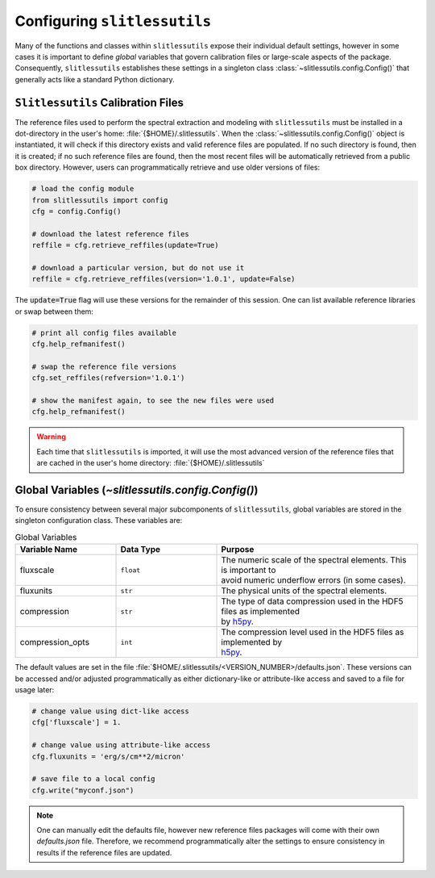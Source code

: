 .. _configure:

Configuring ``slitlessutils``
=============================

Many of the functions and classes within ``slitlessutils`` expose their individual default settings, however in some cases it is important to define *global* variables that govern calibration files or large-scale aspects of the package.  Consequently, ``slitlessutils`` establishes these settings in a singleton class :class:`~slitlessutils.config.Config()` that generally acts like a standard Python dictionary.


``Slitlessutils`` Calibration Files
-----------------------------------
The reference files used to perform the spectral extraction and modeling with ``slitlessutils`` must be installed in a dot-directory in the user's home: :file:`{$HOME}/.slitlessutils`.  When the :class:`~slitlessutils.config.Config()` object is instantiated, it will check if this directory exists and valid reference files are populated.  If no such directory is found, then it is created; if no such reference files are found, then the most recent files will be automatically retrieved from a public box directory.  However, users can programmatically retrieve and use older versions of files:

.. code-block:: python

   # load the config module
   from slitlessutils import config
   cfg = config.Config()

   # download the latest reference files
   reffile = cfg.retrieve_reffiles(update=True)

   # download a particular version, but do not use it
   reffile = cfg.retrieve_reffiles(version='1.0.1', update=False)



The :code:`update=True` flag will use these versions for the remainder of this session.  One can list available reference libraries or swap between them:


.. code-block:: python

   # print all config files available
   cfg.help_refmanifest()

   # swap the reference file versions
   cfg.set_reffiles(refversion='1.0.1')

   # show the manifest again, to see the new files were used
   cfg.help_refmanifest()


.. warning::
   Each time that ``slitlessutils`` is imported, it will use the most advanced version of the reference files that are cached in the user's home directory: :file:`{$HOME}/.slitlessutils`


Global Variables (`~slitlessutils.config.Config()`)
---------------------------------------------------
To ensure consistency between several major subcomponents of ``slitlessutils``, global variables are stored in the singleton configuration class.  These variables are:


.. list-table:: Global Variables
   :widths: 25 25 50
   :header-rows: 1

   * - Variable Name
     - Data Type
     - Purpose
   * - fluxscale
     - ``float``
     - | The numeric scale of the spectral elements.  This is important to
       | avoid numeric underflow errors (in some cases).
   * - fluxunits
     - ``str``
     - The physical units of the spectral elements.
   * - compression
     - ``str``
     - | The type of data compression used in the HDF5 files as implemented
       | by `h5py <https://pypi.org/project/h5py/>`_.
   * - compression_opts
     - ``int``
     - | The compression level used in the HDF5 files as implemented by
       | `h5py <https://pypi.org/project/h5py/>`_.



The default values are set in the file :file:`$HOME/.slitlessutils/<VERSION_NUMBER>/defaults.json`. These versions can be accessed and/or adjusted programmatically as either dictionary-like or attribute-like access and saved to a file for usage later:

.. code-block:: python

   # change value using dict-like access
   cfg['fluxscale'] = 1.

   # change value using attribute-like access
   cfg.fluxunits = 'erg/s/cm**2/micron'

   # save file to a local config
   cfg.write("myconf.json")

.. note::
   One can manually edit the defaults file, however new reference files packages will come with their own `defaults.json` file. Therefore, we recommend programmatically alter the settings to ensure consistency in results if the reference files are updated.
